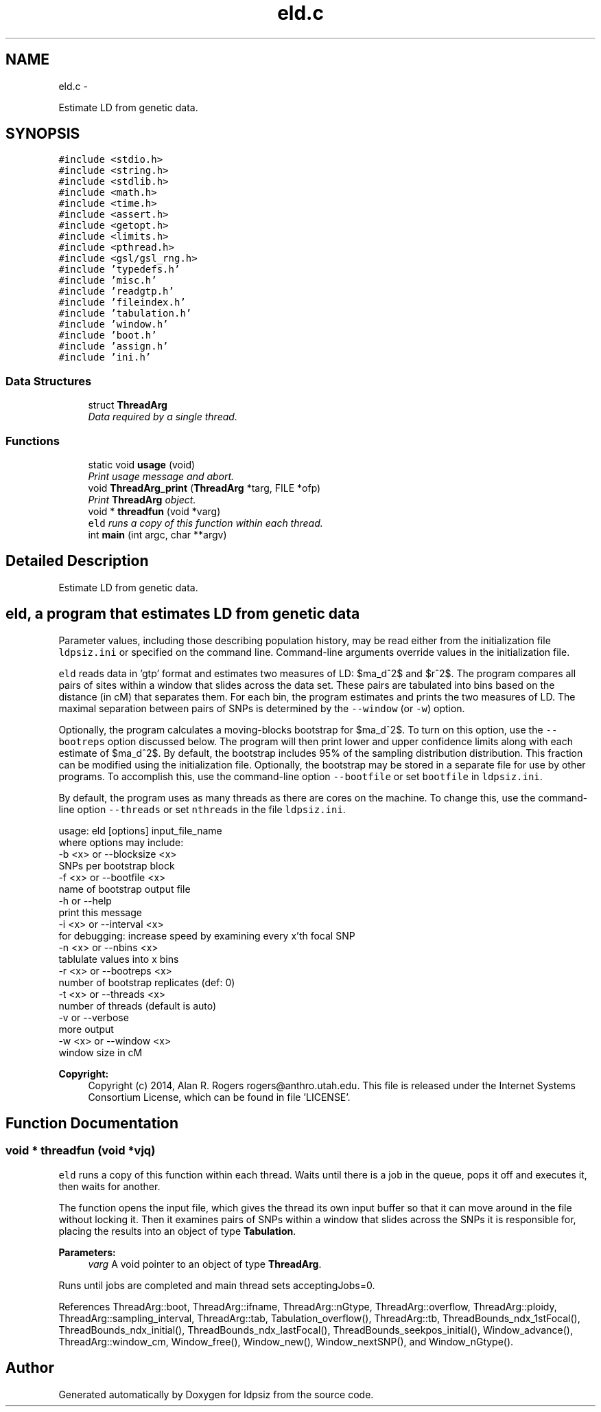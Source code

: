 .TH "eld.c" 3 "Thu May 29 2014" "Version 0.1" "ldpsiz" \" -*- nroff -*-
.ad l
.nh
.SH NAME
eld.c \- 
.PP
Estimate LD from genetic data\&.  

.SH SYNOPSIS
.br
.PP
\fC#include <stdio\&.h>\fP
.br
\fC#include <string\&.h>\fP
.br
\fC#include <stdlib\&.h>\fP
.br
\fC#include <math\&.h>\fP
.br
\fC#include <time\&.h>\fP
.br
\fC#include <assert\&.h>\fP
.br
\fC#include <getopt\&.h>\fP
.br
\fC#include <limits\&.h>\fP
.br
\fC#include <pthread\&.h>\fP
.br
\fC#include <gsl/gsl_rng\&.h>\fP
.br
\fC#include 'typedefs\&.h'\fP
.br
\fC#include 'misc\&.h'\fP
.br
\fC#include 'readgtp\&.h'\fP
.br
\fC#include 'fileindex\&.h'\fP
.br
\fC#include 'tabulation\&.h'\fP
.br
\fC#include 'window\&.h'\fP
.br
\fC#include 'boot\&.h'\fP
.br
\fC#include 'assign\&.h'\fP
.br
\fC#include 'ini\&.h'\fP
.br

.SS "Data Structures"

.in +1c
.ti -1c
.RI "struct \fBThreadArg\fP"
.br
.RI "\fIData required by a single thread\&. \fP"
.in -1c
.SS "Functions"

.in +1c
.ti -1c
.RI "static void \fBusage\fP (void)"
.br
.RI "\fIPrint usage message and abort\&. \fP"
.ti -1c
.RI "void \fBThreadArg_print\fP (\fBThreadArg\fP *targ, FILE *ofp)"
.br
.RI "\fIPrint \fBThreadArg\fP object\&. \fP"
.ti -1c
.RI "void * \fBthreadfun\fP (void *varg)"
.br
.RI "\fI\fCeld\fP runs a copy of this function within each thread\&. \fP"
.ti -1c
.RI "int \fBmain\fP (int argc, char **argv)"
.br
.in -1c
.SH "Detailed Description"
.PP 
Estimate LD from genetic data\&. 


.SH "\fCeld\fP, a program that estimates LD from genetic data "
.PP
.PP
Parameter values, including those describing population history, may be read either from the initialization file \fCldpsiz\&.ini\fP or specified on the command line\&. Command-line arguments override values in the initialization file\&.
.PP
\fCeld\fP reads data in 'gtp' format and estimates two measures of LD: $\hat\sigma_d^2$ and $r^2$\&. The program compares all pairs of sites within a window that slides across the data set\&. These pairs are tabulated into bins based on the distance (in cM) that separates them\&. For each bin, the program estimates and prints the two measures of LD\&. The maximal separation between pairs of SNPs is determined by the \fC--window\fP (or \fC-w\fP) option\&.
.PP
Optionally, the program calculates a moving-blocks bootstrap for $\hat\sigma_d^2$\&. To turn on this option, use the \fC--bootreps\fP option discussed below\&. The program will then print lower and upper confidence limits along with each estimate of $\hat\sigma_d^2$\&. By default, the bootstrap includes 95% of the sampling distribution distribution\&. This fraction can be modified using the initialization file\&. Optionally, the bootstrap may be stored in a separate file for use by other programs\&. To accomplish this, use the command-line option \fC--bootfile\fP or set \fCbootfile\fP in \fCldpsiz\&.ini\fP\&.
.PP
By default, the program uses as many threads as there are cores on the machine\&. To change this, use the command-line option \fC--threads\fP or set \fCnthreads\fP in the file \fCldpsiz\&.ini\fP\&. 
.PP
.nf
usage: eld [options] input_file_name
   where options may include:
   -b \<x\> or --blocksize \<x\>
      SNPs per bootstrap block
   -f \<x\> or --bootfile \<x\>
      name of bootstrap output file
   -h or --help
      print this message
   -i \<x\> or --interval \<x\>
      for debugging: increase speed by examining every x'th focal SNP
   -n \<x\> or --nbins \<x\>
      tablulate values into x bins
   -r \<x\> or --bootreps \<x\>
      number of bootstrap replicates (def: 0)
   -t \<x\> or --threads \<x\>
      number of threads (default is auto)
   -v     or --verbose
      more output
   -w \<x\> or --window \<x\>
      window size in cM

.fi
.PP
.PP
\fBCopyright:\fP
.RS 4
Copyright (c) 2014, Alan R\&. Rogers rogers@anthro.utah.edu\&. This file is released under the Internet Systems Consortium License, which can be found in file 'LICENSE'\&. 
.RE
.PP

.SH "Function Documentation"
.PP 
.SS "void * threadfun (void *vjq)"

.PP
\fCeld\fP runs a copy of this function within each thread\&. Waits until there is a job in the queue, pops it off and executes it, then waits for another\&.
.PP
The function opens the input file, which gives the thread its own input buffer so that it can move around in the file without locking it\&. Then it examines pairs of SNPs within a window that slides across the SNPs it is responsible for, placing the results into an object of type \fBTabulation\fP\&.
.PP
\fBParameters:\fP
.RS 4
\fIvarg\fP A void pointer to an object of type \fBThreadArg\fP\&.
.RE
.PP
Runs until jobs are completed and main thread sets acceptingJobs=0\&. 
.PP
References ThreadArg::boot, ThreadArg::ifname, ThreadArg::nGtype, ThreadArg::overflow, ThreadArg::ploidy, ThreadArg::sampling_interval, ThreadArg::tab, Tabulation_overflow(), ThreadArg::tb, ThreadBounds_ndx_1stFocal(), ThreadBounds_ndx_initial(), ThreadBounds_ndx_lastFocal(), ThreadBounds_seekpos_initial(), Window_advance(), ThreadArg::window_cm, Window_free(), Window_new(), Window_nextSNP(), and Window_nGtype()\&.
.SH "Author"
.PP 
Generated automatically by Doxygen for ldpsiz from the source code\&.
